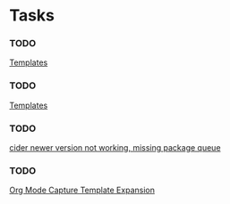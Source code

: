 * Tasks
*** TODO 
  
  [[file:~/.emacs.d/my-emacs.org::*Templates][Templates]]
*** TODO 
  
  [[file:~/.emacs.d/my-emacs.org::*Templates][Templates]]
*** TODO 
  
  [[file:~/.emacs.d/my-emacs.org::*cider%20newer%20version%20not%20working,%20missing%20package%20queue][cider newer version not working, missing package queue]]
*** TODO 
  
  [[http://orgmode.org/manual/Template-expansion.html#Template-expansion][Org Mode Capture Template Expansion]]
